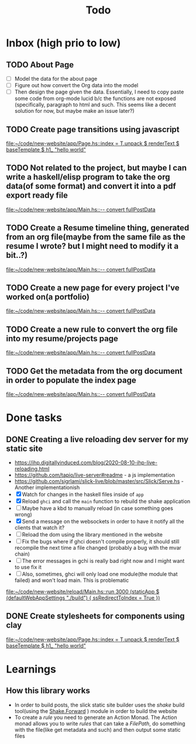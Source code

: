 #+TITLE: Todo
* Inbox (high prio to low)
** TODO About Page
- [ ] Model the data for the about page
- [ ] Figure out how convert the Org data into the model
- [ ] Then design the page given the data. Essentially, I need to copy
  paste some code from org-mode lucid b/c the functions are not
  exposed (specifically, paragraph to html and such. This seems like a
  decent solution for now, but maybe make an issue later?)

** TODO Create page transitions using javascript

[[file:~/code/new-website/app/Page.hs::index = T.unpack $ renderText $ baseTemplate $ h1_ "hello world"]]
** TODO Not related to the project, but maybe I can write a haskell/elisp program to take the org data(of some format) and convert it into a pdf export ready file

[[file:~/code/new-website/app/Main.hs::-- convert fullPostData]]
** TODO Create a Resume timeline thing, generated from an org file(maybe from the same file as the resume I wrote? but I might need to modify it a bit..?)

[[file:~/code/new-website/app/Main.hs::-- convert fullPostData]]
** TODO Create a new page for every project I've worked on(a portfolio)

[[file:~/code/new-website/app/Main.hs::-- convert fullPostData]]
** TODO Create a new rule to convert the org file into my resume/projects page


[[file:~/code/new-website/app/Main.hs::-- convert fullPostData]]
** TODO Get the metadata from the org document in order to populate the index page

[[file:~/code/new-website/app/Main.hs::-- convert fullPostData]]
* Done tasks
** DONE Creating a live reloading dev server for my static site
CLOSED: [2022-06-17 Fri 19:26]
- https://ihp.digitallyinduced.com/blog/2020-08-10-ihp-live-reloading.html
- https://github.com/tapio/live-server#readme - a js implementation
- https://github.com/sigrlami/slick-live/blob/master/src/Slick/Serve.hs - Another implementationish
- [X] Watch for changes in the haskell files inside of =app=
- [X] Reload =ghci= and call the =main= function to rebuild the shake application
- [ ] Maybe have a kbd to manually reload (in case something goes wrong)
- [X] Send a message on the websockets in order to have it notify all the clients that watch it?
- [ ] Reload the dom using the library mentioned in the website
- [ ] Fix the bugs where if ghci doesn't compile properly, it should still recompile the next time a file changed (probably a bug with the mvar chain)
- [ ] The error messages in gchi is really bad right now and I might want to use fix it
- [ ] Also, sometimes, ghci will only load one module(the module that failed) and won't load main. This is problematic

[[file:~/code/new-website/reload/Main.hs::run 3000 (staticApp $ (defaultWebAppSettings "./build") { ssRedirectToIndex = True })]]
** DONE Create stylesheets for components using clay
CLOSED: [2022-06-17 Fri 19:27]


[[file:~/code/new-website/app/Page.hs::index = T.unpack $ renderText $ baseTemplate $ h1_ "hello world"]]
* Learnings
** How this library works
- In order to build posts, the slick static site builder uses the /shake/ build tool(using the [[https://hackage.haskell.org/package/shake-0.19.5/docs/Development-Shake-Forward.html][Shake.Forward]] ) module in order to build the website
- To create a /rule/ you need to generate an Action Monad. The Action monad allows you to write /rules/ that can take a /FilePath/, do something with the file(like get metadata and such) and then output some static files
